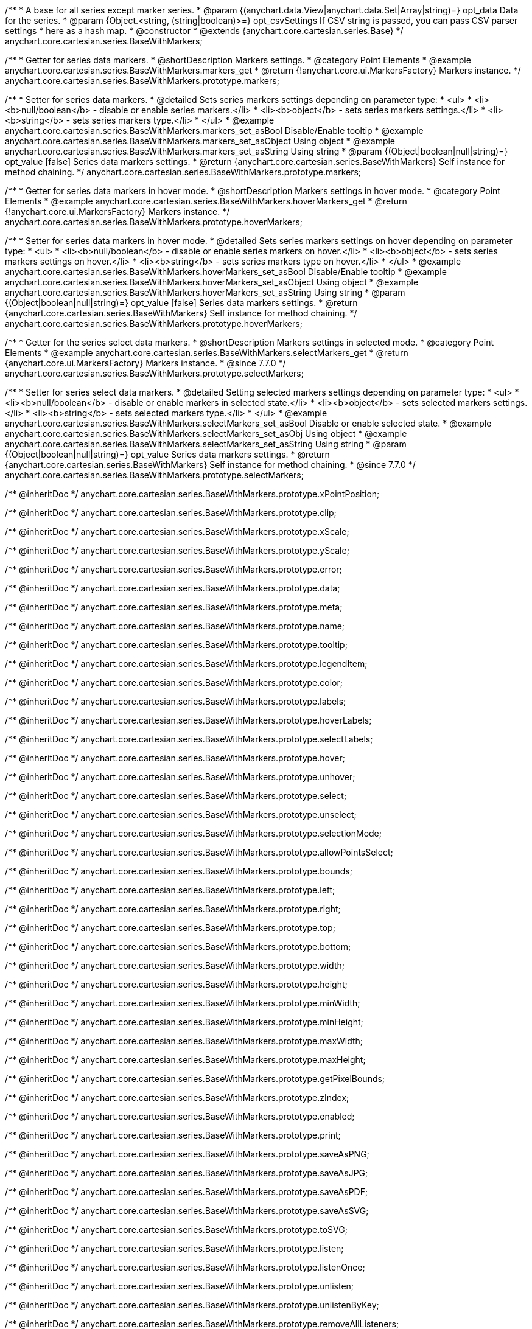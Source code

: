 /**
 * A base for all series except marker series.
 * @param {(anychart.data.View|anychart.data.Set|Array|string)=} opt_data Data for the series.
 * @param {Object.<string, (string|boolean)>=} opt_csvSettings If CSV string is passed, you can pass CSV parser settings
 *    here as a hash map.
 * @constructor
 * @extends {anychart.core.cartesian.series.Base}
 */
anychart.core.cartesian.series.BaseWithMarkers;


//----------------------------------------------------------------------------------------------------------------------
//
//  anychart.core.cartesian.series.BaseWithMarkers.prototype.markers
//
//----------------------------------------------------------------------------------------------------------------------

/**
 * Getter for series data markers.
 * @shortDescription Markers settings.
 * @category Point Elements
 * @example anychart.core.cartesian.series.BaseWithMarkers.markers_get
 * @return {!anychart.core.ui.MarkersFactory} Markers instance.
 */
anychart.core.cartesian.series.BaseWithMarkers.prototype.markers;

/**
 * Setter for series data markers.
 * @detailed Sets series markers settings depending on parameter type:
 * <ul>
 *   <li><b>null/boolean</b> - disable or enable series markers.</li>
 *   <li><b>object</b> - sets series markers settings.</li>
 *   <li><b>string</b> - sets series markers type.</li>
 * </ul>
 * @example anychart.core.cartesian.series.BaseWithMarkers.markers_set_asBool Disable/Enable tooltip
 * @example anychart.core.cartesian.series.BaseWithMarkers.markers_set_asObject Using object
 * @example anychart.core.cartesian.series.BaseWithMarkers.markers_set_asString Using string
 * @param {(Object|boolean|null|string)=} opt_value [false] Series data markers settings.
 * @return {anychart.core.cartesian.series.BaseWithMarkers} Self instance for method chaining.
 */
anychart.core.cartesian.series.BaseWithMarkers.prototype.markers;


//----------------------------------------------------------------------------------------------------------------------
//
//  anychart.core.cartesian.series.BaseWithMarkers.prototype.hoverMarkers
//
//----------------------------------------------------------------------------------------------------------------------

/**
 * Getter for series data markers in hover mode.
 * @shortDescription Markers settings in hover mode.
 * @category Point Elements
 * @example anychart.core.cartesian.series.BaseWithMarkers.hoverMarkers_get
 * @return {!anychart.core.ui.MarkersFactory} Markers instance.
 */
anychart.core.cartesian.series.BaseWithMarkers.prototype.hoverMarkers;

/**
 * Setter for series data markers in hover mode.
 * @detailed Sets series markers settings on hover depending on parameter type:
 * <ul>
 *   <li><b>null/boolean</b> - disable or enable series markers on hover.</li>
 *   <li><b>object</b> - sets series markers settings on hover.</li>
 *   <li><b>string</b> - sets series markers type on hover.</li>
 * </ul>
 * @example anychart.core.cartesian.series.BaseWithMarkers.hoverMarkers_set_asBool Disable/Enable tooltip
 * @example anychart.core.cartesian.series.BaseWithMarkers.hoverMarkers_set_asObject Using object
 * @example anychart.core.cartesian.series.BaseWithMarkers.hoverMarkers_set_asString Using string
 * @param {(Object|boolean|null|string)=} opt_value [false] Series data markers settings.
 * @return {anychart.core.cartesian.series.BaseWithMarkers} Self instance for method chaining.
 */
anychart.core.cartesian.series.BaseWithMarkers.prototype.hoverMarkers;


//----------------------------------------------------------------------------------------------------------------------
//
//  anychart.core.cartesian.series.BaseWithMarkers.prototype.selectMarkers
//
//----------------------------------------------------------------------------------------------------------------------

/**
 * Getter for the series select data markers.
 * @shortDescription Markers settings in selected mode.
 * @category Point Elements
 * @example anychart.core.cartesian.series.BaseWithMarkers.selectMarkers_get
 * @return {anychart.core.ui.MarkersFactory} Markers instance.
 * @since 7.7.0
 */
anychart.core.cartesian.series.BaseWithMarkers.prototype.selectMarkers;

/**
 * Setter for series select data markers.
 * @detailed Setting selected markers settings depending on parameter type:
 * <ul>
 *   <li><b>null/boolean</b> - disable or enable markers in selected state.</li>
 *   <li><b>object</b> - sets selected markers settings.</li>
 *    <li><b>string</b> - sets selected markers type.</li>
 * </ul>
 * @example anychart.core.cartesian.series.BaseWithMarkers.selectMarkers_set_asBool Disable or enable selected state.
 * @example anychart.core.cartesian.series.BaseWithMarkers.selectMarkers_set_asObj Using object
 * @example anychart.core.cartesian.series.BaseWithMarkers.selectMarkers_set_asString Using string
 * @param {(Object|boolean|null|string)=} opt_value Series data markers settings.
 * @return {anychart.core.cartesian.series.BaseWithMarkers} Self instance for method chaining.
 * @since 7.7.0
 */
anychart.core.cartesian.series.BaseWithMarkers.prototype.selectMarkers;

/** @inheritDoc */
anychart.core.cartesian.series.BaseWithMarkers.prototype.xPointPosition;

/** @inheritDoc */
anychart.core.cartesian.series.BaseWithMarkers.prototype.clip;

/** @inheritDoc */
anychart.core.cartesian.series.BaseWithMarkers.prototype.xScale;

/** @inheritDoc */
anychart.core.cartesian.series.BaseWithMarkers.prototype.yScale;

/** @inheritDoc */
anychart.core.cartesian.series.BaseWithMarkers.prototype.error;

/** @inheritDoc */
anychart.core.cartesian.series.BaseWithMarkers.prototype.data;

/** @inheritDoc */
anychart.core.cartesian.series.BaseWithMarkers.prototype.meta;

/** @inheritDoc */
anychart.core.cartesian.series.BaseWithMarkers.prototype.name;

/** @inheritDoc */
anychart.core.cartesian.series.BaseWithMarkers.prototype.tooltip;

/** @inheritDoc */
anychart.core.cartesian.series.BaseWithMarkers.prototype.legendItem;

/** @inheritDoc */
anychart.core.cartesian.series.BaseWithMarkers.prototype.color;

/** @inheritDoc */
anychart.core.cartesian.series.BaseWithMarkers.prototype.labels;

/** @inheritDoc */
anychart.core.cartesian.series.BaseWithMarkers.prototype.hoverLabels;

/** @inheritDoc */
anychart.core.cartesian.series.BaseWithMarkers.prototype.selectLabels;

/** @inheritDoc */
anychart.core.cartesian.series.BaseWithMarkers.prototype.hover;

/** @inheritDoc */
anychart.core.cartesian.series.BaseWithMarkers.prototype.unhover;

/** @inheritDoc */
anychart.core.cartesian.series.BaseWithMarkers.prototype.select;

/** @inheritDoc */
anychart.core.cartesian.series.BaseWithMarkers.prototype.unselect;

/** @inheritDoc */
anychart.core.cartesian.series.BaseWithMarkers.prototype.selectionMode;

/** @inheritDoc */
anychart.core.cartesian.series.BaseWithMarkers.prototype.allowPointsSelect;

/** @inheritDoc */
anychart.core.cartesian.series.BaseWithMarkers.prototype.bounds;

/** @inheritDoc */
anychart.core.cartesian.series.BaseWithMarkers.prototype.left;

/** @inheritDoc */
anychart.core.cartesian.series.BaseWithMarkers.prototype.right;

/** @inheritDoc */
anychart.core.cartesian.series.BaseWithMarkers.prototype.top;

/** @inheritDoc */
anychart.core.cartesian.series.BaseWithMarkers.prototype.bottom;

/** @inheritDoc */
anychart.core.cartesian.series.BaseWithMarkers.prototype.width;

/** @inheritDoc */
anychart.core.cartesian.series.BaseWithMarkers.prototype.height;

/** @inheritDoc */
anychart.core.cartesian.series.BaseWithMarkers.prototype.minWidth;

/** @inheritDoc */
anychart.core.cartesian.series.BaseWithMarkers.prototype.minHeight;

/** @inheritDoc */
anychart.core.cartesian.series.BaseWithMarkers.prototype.maxWidth;

/** @inheritDoc */
anychart.core.cartesian.series.BaseWithMarkers.prototype.maxHeight;

/** @inheritDoc */
anychart.core.cartesian.series.BaseWithMarkers.prototype.getPixelBounds;

/** @inheritDoc */
anychart.core.cartesian.series.BaseWithMarkers.prototype.zIndex;

/** @inheritDoc */
anychart.core.cartesian.series.BaseWithMarkers.prototype.enabled;

/** @inheritDoc */
anychart.core.cartesian.series.BaseWithMarkers.prototype.print;

/** @inheritDoc */
anychart.core.cartesian.series.BaseWithMarkers.prototype.saveAsPNG;

/** @inheritDoc */
anychart.core.cartesian.series.BaseWithMarkers.prototype.saveAsJPG;

/** @inheritDoc */
anychart.core.cartesian.series.BaseWithMarkers.prototype.saveAsPDF;

/** @inheritDoc */
anychart.core.cartesian.series.BaseWithMarkers.prototype.saveAsSVG;

/** @inheritDoc */
anychart.core.cartesian.series.BaseWithMarkers.prototype.toSVG;

/** @inheritDoc */
anychart.core.cartesian.series.BaseWithMarkers.prototype.listen;

/** @inheritDoc */
anychart.core.cartesian.series.BaseWithMarkers.prototype.listenOnce;

/** @inheritDoc */
anychart.core.cartesian.series.BaseWithMarkers.prototype.unlisten;

/** @inheritDoc */
anychart.core.cartesian.series.BaseWithMarkers.prototype.unlistenByKey;

/** @inheritDoc */
anychart.core.cartesian.series.BaseWithMarkers.prototype.removeAllListeners;

/** @inheritDoc */
anychart.core.cartesian.series.BaseWithMarkers.prototype.transformX;

/** @inheritDoc */
anychart.core.cartesian.series.BaseWithMarkers.prototype.transformY;

/** @inheritDoc */
anychart.core.cartesian.series.BaseWithMarkers.prototype.getPixelPointWidth;

/** @inheritDoc */
anychart.core.cartesian.series.BaseWithMarkers.prototype.getPoint;

/** @inheritDoc */
anychart.core.cartesian.series.BaseWithMarkers.prototype.id;

/** @inheritDoc */
anychart.core.cartesian.series.BaseWithMarkers.prototype.excludePoint;

/** @inheritDoc */
anychart.core.cartesian.series.BaseWithMarkers.prototype.includePoint;

/** @inheritDoc */
anychart.core.cartesian.series.BaseWithMarkers.prototype.keepOnlyPoints;

/** @inheritDoc */
anychart.core.cartesian.series.BaseWithMarkers.prototype.includeAllPoints;

/** @inheritDoc */
anychart.core.cartesian.series.BaseWithMarkers.prototype.getExcludedPoints;
